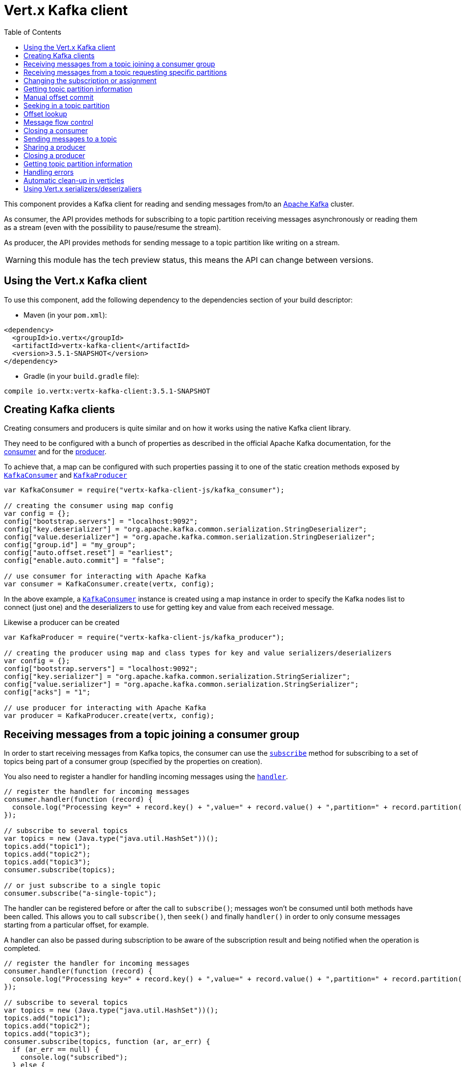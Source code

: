 = Vert.x Kafka client
:toc: left
:lang: js
:js: js

This component provides a Kafka client for reading and sending messages from/to an link:https://kafka.apache.org/[Apache Kafka] cluster.

As consumer, the API provides methods for subscribing to a topic partition receiving
messages asynchronously or reading them as a stream (even with the possibility to pause/resume the stream).

As producer, the API provides methods for sending message to a topic partition like writing on a stream.

WARNING: this module has the tech preview status, this means the API can change between versions.

== Using the Vert.x Kafka client

To use this component, add the following dependency to the dependencies section of your build descriptor:

* Maven (in your `pom.xml`):

[source,xml,subs="+attributes"]
----
<dependency>
  <groupId>io.vertx</groupId>
  <artifactId>vertx-kafka-client</artifactId>
  <version>3.5.1-SNAPSHOT</version>
</dependency>
----

* Gradle (in your `build.gradle` file):

[source,groovy,subs="+attributes"]
----
compile io.vertx:vertx-kafka-client:3.5.1-SNAPSHOT
----

== Creating Kafka clients

Creating consumers and producers is quite similar and on how it works using the native Kafka client library.

They need to be configured with a bunch of properties as described in the official
Apache Kafka documentation, for the link:https://kafka.apache.org/documentation/#newconsumerconfigs[consumer] and
for the link:https://kafka.apache.org/documentation/#producerconfigs[producer].

To achieve that, a map can be configured with such properties passing it to one of the
static creation methods exposed by `link:../../jsdoc/module-vertx-kafka-client-js_kafka_consumer-KafkaConsumer.html[KafkaConsumer]` and
`link:../../jsdoc/module-vertx-kafka-client-js_kafka_producer-KafkaProducer.html[KafkaProducer]`

[source,js]
----
var KafkaConsumer = require("vertx-kafka-client-js/kafka_consumer");

// creating the consumer using map config
var config = {};
config["bootstrap.servers"] = "localhost:9092";
config["key.deserializer"] = "org.apache.kafka.common.serialization.StringDeserializer";
config["value.deserializer"] = "org.apache.kafka.common.serialization.StringDeserializer";
config["group.id"] = "my_group";
config["auto.offset.reset"] = "earliest";
config["enable.auto.commit"] = "false";

// use consumer for interacting with Apache Kafka
var consumer = KafkaConsumer.create(vertx, config);

----

In the above example, a `link:../../jsdoc/module-vertx-kafka-client-js_kafka_consumer-KafkaConsumer.html[KafkaConsumer]` instance is created using
a map instance in order to specify the Kafka nodes list to connect (just one) and
the deserializers to use for getting key and value from each received message.

Likewise a producer can be created

[source,js]
----
var KafkaProducer = require("vertx-kafka-client-js/kafka_producer");

// creating the producer using map and class types for key and value serializers/deserializers
var config = {};
config["bootstrap.servers"] = "localhost:9092";
config["key.serializer"] = "org.apache.kafka.common.serialization.StringSerializer";
config["value.serializer"] = "org.apache.kafka.common.serialization.StringSerializer";
config["acks"] = "1";

// use producer for interacting with Apache Kafka
var producer = KafkaProducer.create(vertx, config);

----

ifdef::java,groovy,kotlin[]
Another way is to use a `Properties` instance instead of the map.

[source,js]
----
var KafkaConsumer = require("vertx-kafka-client-js/kafka_consumer");

// creating the consumer using properties config
var config = new (Java.type("java.util.Properties"))();
config.put(Java.type("org.apache.kafka.clients.consumer.ConsumerConfig").BOOTSTRAP_SERVERS_CONFIG, "localhost:9092");
config.put(Java.type("org.apache.kafka.clients.consumer.ConsumerConfig").KEY_DESERIALIZER_CLASS_CONFIG, Java.type("org.apache.kafka.common.serialization.StringDeserializer").class);
config.put(Java.type("org.apache.kafka.clients.consumer.ConsumerConfig").VALUE_DESERIALIZER_CLASS_CONFIG, Java.type("org.apache.kafka.common.serialization.StringDeserializer").class);
config.put(Java.type("org.apache.kafka.clients.consumer.ConsumerConfig").GROUP_ID_CONFIG, "my_group");
config.put(Java.type("org.apache.kafka.clients.consumer.ConsumerConfig").AUTO_OFFSET_RESET_CONFIG, "earliest");
config.put(Java.type("org.apache.kafka.clients.consumer.ConsumerConfig").ENABLE_AUTO_COMMIT_CONFIG, "false");

// use consumer for interacting with Apache Kafka
var consumer = KafkaConsumer.create(vertx, config);

----

More advanced creation methods allow to specify the class type for the key and the value used for sending messages
or provided by received messages; this is a way for setting the key and value serializers/deserializers instead of
using the related properties for that

[source,js]
----
var KafkaProducer = require("vertx-kafka-client-js/kafka_producer");

// creating the producer using map and class types for key and value serializers/deserializers
var config = new (Java.type("java.util.Properties"))();
config.put(Java.type("org.apache.kafka.clients.producer.ProducerConfig").BOOTSTRAP_SERVERS_CONFIG, "localhost:9092");
config.put(Java.type("org.apache.kafka.clients.producer.ProducerConfig").ACKS_CONFIG, "1");

// use producer for interacting with Apache Kafka
var producer = KafkaProducer.create(vertx, config, Java.type("java.lang.String").class, Java.type("java.lang.String").class);

----

Here the `link:../../jsdoc/module-vertx-kafka-client-js_kafka_producer-KafkaProducer.html[KafkaProducer]` instance is created in using a `Properties` for
specifying Kafka nodes list to connect (just one) and the acknowledgment mode; the key and value deserializers are
specified as parameters of `link:../../jsdoc/module-vertx-kafka-client-js_kafka_producer-KafkaProducer.html#create[KafkaProducer.create]`.
endif::[]

== Receiving messages from a topic joining a consumer group

In order to start receiving messages from Kafka topics, the consumer can use the
`link:../../jsdoc/module-vertx-kafka-client-js_kafka_consumer-KafkaConsumer.html#subscribe[subscribe]` method for
subscribing to a set of topics being part of a consumer group (specified by the properties on creation).

You also need to register a handler for handling incoming messages using the
`link:../../jsdoc/module-vertx-kafka-client-js_kafka_consumer-KafkaConsumer.html#handler[handler]`.

[source,js]
----

// register the handler for incoming messages
consumer.handler(function (record) {
  console.log("Processing key=" + record.key() + ",value=" + record.value() + ",partition=" + record.partition() + ",offset=" + record.offset());
});

// subscribe to several topics
var topics = new (Java.type("java.util.HashSet"))();
topics.add("topic1");
topics.add("topic2");
topics.add("topic3");
consumer.subscribe(topics);

// or just subscribe to a single topic
consumer.subscribe("a-single-topic");

----

The handler can be registered before or after the call to `subscribe()`; messages won't be consumed until both
methods have been called. This allows you to call `subscribe()`, then `seek()` and finally `handler()` in
order to only consume messages starting from a particular offset, for example.

A handler can also be passed during subscription to be aware of the subscription result and being notified when the operation
is completed.

[source,js]
----

// register the handler for incoming messages
consumer.handler(function (record) {
  console.log("Processing key=" + record.key() + ",value=" + record.value() + ",partition=" + record.partition() + ",offset=" + record.offset());
});

// subscribe to several topics
var topics = new (Java.type("java.util.HashSet"))();
topics.add("topic1");
topics.add("topic2");
topics.add("topic3");
consumer.subscribe(topics, function (ar, ar_err) {
  if (ar_err == null) {
    console.log("subscribed");
  } else {
    console.log("Could not subscribe " + ar_err.getMessage());
  }
});

// or just subscribe to a single topic
consumer.subscribe("a-single-topic", function (ar, ar_err) {
  if (ar_err == null) {
    console.log("subscribed");
  } else {
    console.log("Could not subscribe " + ar_err.getMessage());
  }
});

----

Using the consumer group way, the Kafka cluster assigns partitions to the consumer taking into account other connected
consumers in the same consumer group, so that partitions can be spread across them.

The Kafka cluster handles partitions re-balancing when a consumer leaves the group (so assigned partitions are free
to be assigned to other consumers) or a new consumer joins the group (so it wants partitions to read from).

You can register handlers on a `link:../../jsdoc/module-vertx-kafka-client-js_kafka_consumer-KafkaConsumer.html[KafkaConsumer]` to be notified
of the partitions revocations and assignments by the Kafka cluster using
`link:../../jsdoc/module-vertx-kafka-client-js_kafka_consumer-KafkaConsumer.html#partitionsRevokedHandler[partitionsRevokedHandler]` and
`link:../../jsdoc/module-vertx-kafka-client-js_kafka_consumer-KafkaConsumer.html#partitionsAssignedHandler[partitionsAssignedHandler]`.

[source,js]
----

// register the handler for incoming messages
consumer.handler(function (record) {
  console.log("Processing key=" + record.key() + ",value=" + record.value() + ",partition=" + record.partition() + ",offset=" + record.offset());
});

// registering handlers for assigned and revoked partitions
consumer.partitionsAssignedHandler(function (topicPartitions) {

  console.log("Partitions assigned");
  Array.prototype.forEach.call(topicPartitions, function(topicPartition) {
    console.log(topicPartition.topic + " " + topicPartition.partition);
  });
});

consumer.partitionsRevokedHandler(function (topicPartitions) {

  console.log("Partitions revoked");
  Array.prototype.forEach.call(topicPartitions, function(topicPartition) {
    console.log(topicPartition.topic + " " + topicPartition.partition);
  });
});

// subscribes to the topic
consumer.subscribe("test", function (ar, ar_err) {

  if (ar_err == null) {
    console.log("Consumer subscribed");
  }
});

----

After joining a consumer group for receiving messages, a consumer can decide to leave the consumer group in order to
not get messages anymore using `link:../../jsdoc/module-vertx-kafka-client-js_kafka_consumer-KafkaConsumer.html#unsubscribe[unsubscribe]`

[source,js]
----

// consumer is already member of a consumer group

// unsubscribing request
consumer.unsubscribe();

----

You can add an handler to be notified of the result

[source,js]
----

// consumer is already member of a consumer group

// unsubscribing request
consumer.unsubscribe(function (ar, ar_err) {

  if (ar_err == null) {
    console.log("Consumer unsubscribed");
  }
});

----

== Receiving messages from a topic requesting specific partitions

Besides being part of a consumer group for receiving messages from a topic, a consumer can ask for a specific
topic partition. When the consumer is not part part of a consumer group the overall application cannot
rely on the re-balancing feature.

You can use `link:../../jsdoc/module-vertx-kafka-client-js_kafka_consumer-KafkaConsumer.html#assign[assign]`
in order to ask for specific partitions.

[source,js]
----

// register the handler for incoming messages
consumer.handler(function (record) {
  console.log("key=" + record.key() + ",value=" + record.value() + ",partition=" + record.partition() + ",offset=" + record.offset());
});

//
var topicPartitions = new (Java.type("java.util.HashSet"))();
topicPartitions.add({
  "topic" : "test",
  "partition" : 0
});

// requesting to be assigned the specific partition
consumer.assign(topicPartitions, function (done, done_err) {

  if (done_err == null) {
    console.log("Partition assigned");

    // requesting the assigned partitions
    consumer.assignment(function (done1, done1_err) {

      if (done1_err == null) {

        Array.prototype.forEach.call(done1, function(topicPartition) {
          console.log(topicPartition.topic + " " + topicPartition.partition);
        });
      }
    });
  }
});

----

As with `subscribe()`, the handler can be registered before or after the call to `assign()`;
messages won't be consumed until both methods have been called. This allows you to call
`assign()`, then `seek()` and finally `handler()` in
order to only consume messages starting from a particular offset, for example.

Calling `link:../../jsdoc/module-vertx-kafka-client-js_kafka_consumer-KafkaConsumer.html#assignment[assignment]` provides
the list of the current assigned partitions.

== Changing the subscription or assignment

You can change the subscribed topics, or assigned partitions after you have started to consume messages, simply 
by calling `subscribe()` or `assign()` again. 

Note that due to internal buffering of messages it is possible that the record handler will continue to 
observe messages from the old subscription or assignment _after_ the `subscribe()` or `assign()` 
method's completion handler has been called. This is not the case for messages observed by the batch handler: 
Once the completion handler has been called it will only observe messages read from the subscription or assignment.

== Getting topic partition information

You can call the `link:../../jsdoc/module-vertx-kafka-client-js_kafka_consumer-KafkaConsumer.html#partitionsFor[partitionsFor]` to get information about
partitions for a specified topic

[source,js]
----

// asking partitions information about specific topic
consumer.partitionsFor("test", function (ar, ar_err) {

  if (ar_err == null) {

    Array.prototype.forEach.call(ar, function(partitionInfo) {
      console.log(partitionInfo);
    });
  }
});

----

In addition `link:../../jsdoc/module-vertx-kafka-client-js_kafka_consumer-KafkaConsumer.html#listTopics[listTopics]` provides all available topics
with related partitions

[source,js]
----

// asking information about available topics and related partitions
consumer.listTopics(function (ar, ar_err) {

  if (ar_err == null) {

    var map = ar;
    map.forEach(function (partitions, topic) {
      console.log("topic = " + topic);
      console.log("partitions = " + map[topic]);
    });
  }
});

----

== Manual offset commit

In Apache Kafka the consumer is in charge to handle the offset of the last read message.

This is executed by the commit operation executed automatically every time a bunch of messages are read
from a topic partition. The configuration parameter `enable.auto.commit` must be set to `true` when the
consumer is created.

Manual offset commit, can be achieved with `link:../../jsdoc/module-vertx-kafka-client-js_kafka_consumer-KafkaConsumer.html#commit[commit]`.
It can be used to achieve _at least once_ delivery to be sure that the read messages are processed before committing
the offset.

[source,js]
----

// consumer is processing read messages

// committing offset of the last read message
consumer.commit(function (ar, ar_err) {

  if (ar_err == null) {
    console.log("Last read message offset committed");
  }
});

----

== Seeking in a topic partition

Apache Kafka can retain messages for a long period of time and the consumer can seek inside a topic partition
and obtain arbitrary access to the messages.

You can use `link:../../jsdoc/module-vertx-kafka-client-js_kafka_consumer-KafkaConsumer.html#seek[seek]` to change the offset for reading at a specific
position

[source,js]
----

var topicPartition = {
  "topic" : "test",
  "partition" : 0
};

// seek to a specific offset
consumer.seek(topicPartition, 10, function (done, done_err) {

  if (done_err == null) {
    console.log("Seeking done");
  }
});


----

When the consumer needs to re-read the stream from the beginning, it can use `link:../../jsdoc/module-vertx-kafka-client-js_kafka_consumer-KafkaConsumer.html#seekToBeginning[seekToBeginning]`

[source,js]
----

var topicPartition = {
  "topic" : "test",
  "partition" : 0
};

// seek to the beginning of the partition
consumer.seekToBeginning(Java.type("java.util.Collections").singleton(topicPartition), function (done, done_err) {

  if (done_err == null) {
    console.log("Seeking done");
  }
});

----

Finally `link:../../jsdoc/module-vertx-kafka-client-js_kafka_consumer-KafkaConsumer.html#seekToEnd[seekToEnd]` can be used to come back at the end of the partition

[source,js]
----

var topicPartition = {
  "topic" : "test",
  "partition" : 0
};

// seek to the end of the partition
consumer.seekToEnd(Java.type("java.util.Collections").singleton(topicPartition), function (done, done_err) {

  if (done_err == null) {
    console.log("Seeking done");
  }
});

----

Note that due to internal buffering of messages it is possible that the record handler will continue to 
observe messages read from the original offset for a time _after_ the `seek*()` method's completion 
handler has been called. This is not the case for messages observed by the batch handler: Once the
`seek*()` completion handler has been called it will only observe messages read from the new offset.

== Offset lookup

You can use the beginningOffsets API introduced in Kafka 0.10.1.1 to get the first offset
for a given partition. In contrast to `link:../../jsdoc/module-vertx-kafka-client-js_kafka_consumer-KafkaConsumer.html#seekToBeginning[seekToBeginning]`,
it does not change the consumer's offset.

[source,js]
----
var topicPartitions = new (Java.type("java.util.HashSet"))();
var topicPartition = {
  "topic" : "test",
  "partition" : 0
};
topicPartitions.add(topicPartition);

consumer.beginningOffsets(topicPartitions, function (done, done_err) {
  if (done_err == null) {
    var results = done;
    results.forEach(function (beginningOffset, topic) {
      console.log("Beginning offset for topic=" + topic.topic + ", partition=" + topic.partition + ", beginningOffset=" + beginningOffset);
    });
  }
});

// Convenience method for single-partition lookup
consumer.beginningOffsets(topicPartition, function (done, done_err) {
  if (done_err == null) {
    var beginningOffset = done;
    console.log("Beginning offset for topic=" + topicPartition.topic + ", partition=" + topicPartition.partition + ", beginningOffset=" + beginningOffset);
  }
});


----

You can use the endOffsets API introduced in Kafka 0.10.1.1 to get the last offset
for a given partition. In contrast to `link:../../jsdoc/module-vertx-kafka-client-js_kafka_consumer-KafkaConsumer.html#seekToEnd[seekToEnd]`,
it does not change the consumer's offset.

[source,js]
----
var topicPartitions = new (Java.type("java.util.HashSet"))();
var topicPartition = {
  "topic" : "test",
  "partition" : 0
};
topicPartitions.add(topicPartition);

consumer.endOffsets(topicPartitions, function (done, done_err) {
  if (done_err == null) {
    var results = done;
    results.forEach(function (endOffset, topic) {
      console.log("End offset for topic=" + topic.topic + ", partition=" + topic.partition + ", endOffset=" + endOffset);
    });
  }
});

// Convenience method for single-partition lookup
consumer.endOffsets(topicPartition, function (done, done_err) {
  if (done_err == null) {
    var endOffset = done;
    console.log("End offset for topic=" + topicPartition.topic + ", partition=" + topicPartition.partition + ", endOffset=" + endOffset);
  }
});

----

You can use the offsetsForTimes API introduced in Kafka 0.10.1.1 to look up an offset by
timestamp, i.e. search parameter is an epoch timestamp and the call returns the lowest offset
with ingestion timestamp >= given timestamp.

[source,js]
----
Code not translatable
----
== Message flow control

A consumer can control the incoming message flow and pause/resume the read operation from a topic, e.g it
can pause the message flow when it needs more time to process the actual messages and then resume
to continue message processing.

To achieve that you can use `link:../../jsdoc/module-vertx-kafka-client-js_kafka_consumer-KafkaConsumer.html#pause[pause]` and
`link:../../jsdoc/module-vertx-kafka-client-js_kafka_consumer-KafkaConsumer.html#resume[resume]`.

In the case of the partition-specific pause and resume it is possible that the record handler will continue to 
observe messages from a paused partition for a time _after_ the `pause()` method's completion 
handler has been called. This is not the case for messages observed by the batch handler: Once the
`pause()` completion handler has been called it will only observe messages from those partitions which 
rare not paused.

[source,js]
----

var topicPartition = {
  "topic" : "test",
  "partition" : 0
};

// registering the handler for incoming messages
consumer.handler(function (record) {
  console.log("key=" + record.key() + ",value=" + record.value() + ",partition=" + record.partition() + ",offset=" + record.offset());

  // i.e. pause/resume on partition 0, after reading message up to offset 5
  if ((record.partition() === 0) && (record.offset() === 5)) {

    // pause the read operations
    consumer.pause(topicPartition, function (ar, ar_err) {

      if (ar_err == null) {

        console.log("Paused");

        // resume read operation after a specific time
        vertx.setTimer(5000, function (timeId) {

          // resumi read operations
          consumer.resume(topicPartition);
        });
      }
    });
  }
});

----

== Closing a consumer

Call close to close the consumer. Closing the consumer closes any open connections and releases all consumer resources.

The close is actually asynchronous and might not complete until some time after the call has returned. If you want to be notified
when the actual close has completed then you can pass in a handler.

This handler will then be called when the close has fully completed.

[source,js]
----
consumer.close(function (res, res_err) {
  if (res_err == null) {
    console.log("Consumer is now closed");
  } else {
    console.log("close failed");
  }
});

----

== Sending messages to a topic

You can use  `link:../../jsdoc/module-vertx-kafka-client-js_kafka_producer-KafkaProducer.html#write[write]` to send messages (records) to a topic.

The simplest way to send a message is to specify only the destination topic and the related value, omitting its key
or partition, in this case the messages are sent in a round robin fashion across all the partitions of the topic.

[source,js]
----
var KafkaProducerRecord = require("vertx-kafka-client-js/kafka_producer_record");

for (var i = 0;i < 5;i++) {

  // only topic and message value are specified, round robin on destination partitions
  var record = KafkaProducerRecord.create("test", "message_" + i);

  producer.write(record);
}

----

You can receive message sent metadata like its topic, its destination partition and its assigned offset.

[source,js]
----
var KafkaProducerRecord = require("vertx-kafka-client-js/kafka_producer_record");

for (var i = 0;i < 5;i++) {

  // only topic and message value are specified, round robin on destination partitions
  var record = KafkaProducerRecord.create("test", "message_" + i);

  producer.write(record, function (done, done_err) {

    if (done_err == null) {

      var recordMetadata = done;
      console.log("Message " + record.value() + " written on topic=" + recordMetadata.topic + ", partition=" + recordMetadata.partition + ", offset=" + recordMetadata.offset);
    }

  });
}


----

When you need to assign a partition to a message, you can specify its partition identifier
or its key

[source,js]
----
var KafkaProducerRecord = require("vertx-kafka-client-js/kafka_producer_record");

for (var i = 0;i < 10;i++) {

  // a destination partition is specified
  var record = KafkaProducerRecord.create("test", null, "message_" + i, 0);

  producer.write(record);
}

----

Since the producers identifies the destination using key hashing, you can use that to guarantee that all
messages with the same key are sent to the same partition and retain the order.

[source,js]
----
var KafkaProducerRecord = require("vertx-kafka-client-js/kafka_producer_record");

for (var i = 0;i < 10;i++) {

  // i.e. defining different keys for odd and even messages
  var key = i % 2;

  // a key is specified, all messages with same key will be sent to the same partition
  var record = KafkaProducerRecord.create("test", Java.type("java.lang.String").valueOf(key), "message_" + i);

  producer.write(record);
}

----

NOTE: the shared producer is created on the first `createShared` call and its configuration is defined at this moment,
shared producer usage must use the same configuration.

== Sharing a producer

Sometimes you want to share the same producer from within several verticles or contexts.

Calling `link:../../jsdoc/module-vertx-kafka-client-js_kafka_producer-KafkaProducer.html#createShared[KafkaProducer.createShared]`
returns a producer that can be shared safely.

[source,js]
----
var KafkaProducer = require("vertx-kafka-client-js/kafka_producer");

// Create a shared producer identified by 'the-producer'
var producer1 = KafkaProducer.createShared(vertx, "the-producer", config);

// Sometimes later you can close it
producer1.close();

----

The same resources (thread, connection) will be shared between the producer returned by this method.

When you are done with the producer, just close it, when all shared producers are closed, the resources will
be released for you.

== Closing a producer

Call close to close the producer. Closing the producer closes any open connections and releases all producer resources.

The close is actually asynchronous and might not complete until some time after the call has returned. If you want to be notified
when the actual close has completed then you can pass in a handler.

This handler will then be called when the close has fully completed.

[source,js]
----
producer.close(function (res, res_err) {
  if (res_err == null) {
    console.log("Producer is now closed");
  } else {
    console.log("close failed");
  }
});

----

== Getting topic partition information

You can call the `link:../../jsdoc/module-vertx-kafka-client-js_kafka_producer-KafkaProducer.html#partitionsFor[partitionsFor]` to get information about
partitions for a specified topic:

[source,js]
----

// asking partitions information about specific topic
producer.partitionsFor("test", function (ar, ar_err) {

  if (ar_err == null) {

    Array.prototype.forEach.call(ar, function(partitionInfo) {
      console.log(partitionInfo);
    });
  }
});

----

== Handling errors

Errors handling (e.g timeout) between a Kafka client (consumer or producer) and the Kafka cluster is done using
`link:../../jsdoc/module-vertx-kafka-client-js_kafka_consumer-KafkaConsumer.html#exceptionHandler[exceptionHandler]` or
`link:../../jsdoc/module-vertx-kafka-client-js_kafka_producer-KafkaProducer.html#exceptionHandler[exceptionHandler]`

[source,js]
----

// setting handler for errors
consumer.exceptionHandler(function (e) {
  console.log("Error = " + e.getMessage());
});

----

== Automatic clean-up in verticles

If you’re creating consumers and producer from inside verticles, those consumers and producers will be automatically
closed when the verticle is undeployed.

== Using Vert.x serializers/deserizaliers

Vert.x Kafka client comes out of the box with serializers and deserializers for buffers, json object
and json array.

In a consumer you can use buffers

[source,js]
----

// Creating a consumer able to deserialize to buffers
var config = {};
config["bootstrap.servers"] = "localhost:9092";
config["key.deserializer"] = "io.vertx.kafka.client.serialization.BufferDeserializer";
config["value.deserializer"] = "io.vertx.kafka.client.serialization.BufferDeserializer";
config["group.id"] = "my_group";
config["auto.offset.reset"] = "earliest";
config["enable.auto.commit"] = "false";

// Creating a consumer able to deserialize to json object
config = {};
config["bootstrap.servers"] = "localhost:9092";
config["key.deserializer"] = "io.vertx.kafka.client.serialization.JsonObjectDeserializer";
config["value.deserializer"] = "io.vertx.kafka.client.serialization.JsonObjectDeserializer";
config["group.id"] = "my_group";
config["auto.offset.reset"] = "earliest";
config["enable.auto.commit"] = "false";

// Creating a consumer able to deserialize to json array
config = {};
config["bootstrap.servers"] = "localhost:9092";
config["key.deserializer"] = "io.vertx.kafka.client.serialization.JsonArrayDeserializer";
config["value.deserializer"] = "io.vertx.kafka.client.serialization.JsonArrayDeserializer";
config["group.id"] = "my_group";
config["auto.offset.reset"] = "earliest";
config["enable.auto.commit"] = "false";

----

Or in a producer

[source,js]
----

// Creating a producer able to serialize to buffers
var config = {};
config["bootstrap.servers"] = "localhost:9092";
config["key.serializer"] = "io.vertx.kafka.client.serialization.BufferSerializer";
config["value.serializer"] = "io.vertx.kafka.client.serialization.BufferSerializer";
config["acks"] = "1";

// Creating a producer able to serialize to json object
config = {};
config["bootstrap.servers"] = "localhost:9092";
config["key.serializer"] = "io.vertx.kafka.client.serialization.JsonObjectSerializer";
config["value.serializer"] = "io.vertx.kafka.client.serialization.JsonObjectSerializer";
config["acks"] = "1";

// Creating a producer able to serialize to json array
config = {};
config["bootstrap.servers"] = "localhost:9092";
config["key.serializer"] = "io.vertx.kafka.client.serialization.JsonArraySerializer";
config["value.serializer"] = "io.vertx.kafka.client.serialization.JsonArraySerializer";
config["acks"] = "1";

----

ifdef::java,groovy,kotlin[]
You can also specify the serizalizers/deserializers at creation time:

In a consumer

[source,js]
----
Code not translatable
----

Or in a producer

[source,js]
----
Code not translatable
----

endif::[]

ifdef::java[]
== RxJava API

The Kafka client provides an Rxified version of the original API.

[source,js]
----
Code not translatable
----
endif::[]

ifdef::java,groovy,kotlin[]
== Stream implementation and native Kafka objects

When you want to operate on native Kafka records you can use a stream oriented
implementation which handles native Kafka objects.

The `KafkaReadStream` shall be used for reading topic partitions, it is
a read stream of `ConsumerRecord` objects.

The `KafkaWriteStream` shall be used for writing to topics, it is a write
stream of `ProducerRecord`.

The API exposed by these interfaces is mostly the same than the polyglot version.
endif::[]